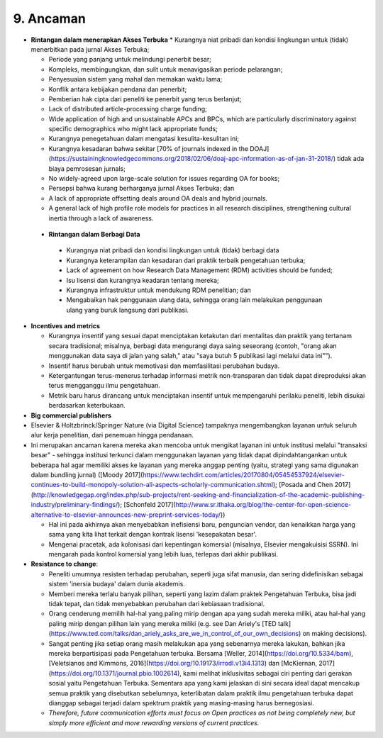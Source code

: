 9. Ancaman 
====
* **Rintangan dalam menerapkan Akses Terbuka**
  * Kurangnya niat pribadi dan kondisi lingkungan untuk (tidak) menerbitkan pada jurnal Akses Terbuka;

  * Periode yang panjang untuk melindungi penerbit besar;

  * Kompleks, membingungkan, dan sulit untuk menavigasikan periode pelarangan;

  * Penyesuaian sistem yang mahal dan memakan waktu lama;

  * Konflik antara kebijakan pendana dan penerbit;

  * Pemberian hak cipta dari peneliti ke penerbit yang terus berlanjut;

  * Lack of distributed article-processing charge funding;

  * Wide application of high and unsustainable APCs and BPCs, which are particularly discriminatory against specific demographics who might lack appropriate funds;

  * Kurangnya penegetahuan dalam mengatasi kesulita-kesulitan ini;

  * Kurangnya kesadaran bahwa sekitar [70% of journals indexed in the DOAJ](https://sustainingknowledgecommons.org/2018/02/06/doaj-apc-information-as-of-jan-31-2018/) tidak ada biaya pemrosesan jurnals;

  * No widely-agreed upon large-scale solution for issues regarding OA for books;

  * Persepsi bahwa kurang berharganya jurnal Akses Terbuka; dan

  * A lack of appropriate offsetting deals around OA deals and hybrid journals.
  
  * A general lack of high profile role models for practices in all research disciplines, strengthening cultural inertia through a lack of awareness.
  
 * **Rintangan dalam Berbagi Data**
  * Kurangnya niat pribadi dan kondisi lingkungan untuk (tidak) berbagi data

  * Kurangnya keterampilan dan kesadaran dari praktik terbaik pengetahuan terbuka;

  * Lack of agreement on how Research Data Management (RDM) activities should be funded;

  * Isu lisensi dan kurangnya keadaran tentang mereka;

  * Kurangnya infrastruktur untuk mendukung RDM penelitian; dan

  * Mengabaikan hak penggunaan ulang data, sehingga orang lain melakukan penggunaan ulang yang buruk langsung dari publikasi.

* **Incentives and metrics**

  * Kurangnya insentif yang sesuai dapat menciptakan ketakutan dari mentalitas dan praktik yang tertanam secara tradisional; misalnya, berbagi data mengurangi daya saing seseorang (contoh, "orang akan menggunakan data saya di jalan yang salah," atau "saya butuh 5 publikasi lagi melalui data ini"").

  * Insentif harus berubah untuk memotivasi dan memfasilitasi perubahan budaya.

  * Ketergantungan terus-menerus terhadap informasi metrik non-transparan dan tidak dapat direproduksi akan terus mengganggu ilmu pengetahuan.

  * Metrik baru harus dirancang untuk menciptakan insentif untuk mempengaruhi perilaku peneliti, lebih disukai berdasarkan keterbukaan.
  
* **Big commercial publishers**

* Elsevier & Holtzbrinck/Springer Nature (via Digital Science) tampaknya mengembangkan layanan untuk seluruh alur kerja penelitian, dari penemuan hingga pendanaan.

* Ini merupakan ancaman karena mereka akan mencoba untuk mengikat layanan ini untuk institusi melalui "transaksi besar" - sehingga institusi terkunci dalam menggunakan layanan yang tidak dapat dipindahtangankan untuk beberapa hal agar memiliki akses ke layanan yang mereka anggap penting (yaitu, strategi yang sama digunakan dalam bundling jurnal) ([Moody 2017](https://www.techdirt.com/articles/20170804/05454537924/elsevier-continues-to-build-monopoly-solution-all-aspects-scholarly-communication.shtml); [Posada and Chen 2017](http://knowledgegap.org/index.php/sub-projects/rent-seeking-and-financialization-of-the-academic-publishing-industry/preliminary-findings/); [Schonfeld 2017](http://www.sr.ithaka.org/blog/the-center-for-open-science-alternative-to-elsevier-announces-new-preprint-services-today/))

  * Hal ini pada akhirnya akan menyebabkan inefisiensi baru, penguncian vendor, dan kenaikkan harga yang sama yang kita lihat terkait dengan kontrak lisensi 'kesepakatan besar'.

  * Mengenai pracetak, ada kolonisasi dari kepentingan komersial (misalnya, Elsevier mengakuisisi SSRN). Ini mengarah pada kontrol komersial yang lebih luas, terlepas dari akhir publikasi.

* **Resistance to change**:

  * Peneliti umumnya resisten terhadap perubahan, seperti juga sifat manusia, dan sering didefinisikan sebagai sistem 'inersia budaya' dalam dunia akademis.
  
  * Memberi mereka terlalu banyak pilihan, seperti yang lazim dalam praktek Pengetahuan Terbuka, bisa jadi tidak tepat, dan tidak menyebabkan perubahan dari kebiasaan tradisional.

  * Orang cenderung memilih hal-hal yang paling mirip dengan apa yang sudah mereka miliki, atau hal-hal yang paling mirip dengan pilihan lain yang mereka miliki (e.g. see Dan Ariely's [TED talk](https://www.ted.com/talks/dan_ariely_asks_are_we_in_control_of_our_own_decisions) on making decisions).

  * Sangat penting jika setiap orang masih melakukan apa yang sebenarnya mereka lakukan, bahkan jika mereka berpartisipasi pada Pengetahuan terbuka. Bersama [Weller, 2014](https://doi.org/10.5334/bam), [Veletsianos and Kimmons, 2016](https://doi.org/10.19173/irrodl.v13i4.1313) dan [McKiernan, 2017](https://doi.org/10.1371/journal.pbio.1002614), kami melihat inklusivitas sebagai ciri penting dari gerakan sosial yaitu Pengetahuan Terbuka. Sementara apa yang kami jelaskan di sini secara ideal dapat mencakup semua praktik yang disebutkan sebelumnya, keterlibatan dalam praktik ilmu pengetahuan terbuka dapat dianggap sebagai terjadi dalam spektrum praktik yang masing-masing harus bernegosiasi.

  * *Therefore, future communication efforts must focus on Open practices as not being completely new, but simply more efficient and more rewarding versions of current practices.*
